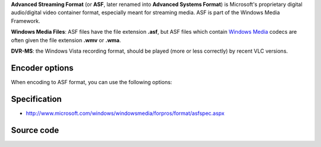 .. raw:: mediawiki

   {{mux|id=asf|encoder=y|altid=asfh}}

.. raw:: mediawiki

   {{Wikipedia|Advanced Streaming Format}}

.. raw:: mediawiki

   {{Wikipedia|DVR-MS}}

**Advanced Streaming Format** (or **ASF**, later renamed into **Advanced Systems Format**) is Microsoft's proprietary digital audio/digital video container format, especially meant for streaming media. ASF is part of the Windows Media Framework.

**Windows Media Files**: ASF files have the file extension **.asf**, but ASF files which contain `Windows Media <Windows_Media>`__ codecs are often given the file extension **.wmv** or **.wma**.

**DVR-MS**: the Windows Vista recording format, should be played (more or less correctly) by recent VLC versions.

Encoder options
---------------

When encoding to ASF format, you can use the following options:

Specification
-------------

-  http://www.microsoft.com/windows/windowsmedia/forpros/format/asfspec.aspx

Source code
-----------

.. raw:: mediawiki

   {{file|modules/mux/asf.c|output muxer}}

.. raw:: mediawiki

   {{file|modules/demux/asf/asf.c|input demuxer}}
